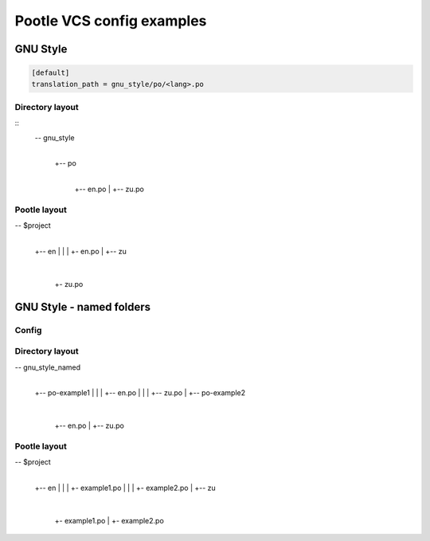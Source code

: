 Pootle VCS config examples
==========================



GNU Style
---------

.. code-block:: ini

   [default]
   translation_path = gnu_style/po/<lang>.po


Directory layout
^^^^^^^^^^^^^^^^

::
   -- gnu_style
      |
      +-- po
          |
	  +-- en.po
	  |
	  +-- zu.po


Pootle layout
^^^^^^^^^^^^^


-- $project
   |
   +-- en
   |   |
   |   +- en.po
   |   
   +-- zu
       |
       +- zu.po



GNU Style - named folders
-------------------------

Config
^^^^^^

.. code-block:: ini
   [default]
   translation_path = gnu_style_named/po-<filename>/<lang>.po


Directory layout
^^^^^^^^^^^^^^^^

-- gnu_style_named
   |
   +-- po-example1
   |   |
   |   +-- en.po
   |   |
   |   +-- zu.po
   |
   +-- po-example2
       |
       +-- en.po
       |
       +-- zu.po


Pootle layout
^^^^^^^^^^^^^

-- $project
   |
   +-- en
   |   |
   |   +- example1.po
   |   |
   |   +- example2.po   
   |   
   +-- zu
       |
       +- example1.po
       |
       +- example2.po   

